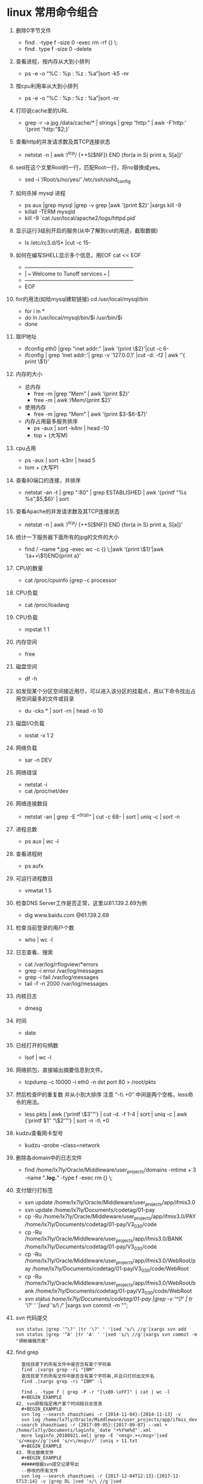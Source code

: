 * linux 常用命令组合
1. 删除0字节文件
   + find . -type f -size 0 -exec rm -rf {} \;
   + find . type f -size 0 -delete
2. 查看进程，按内存从大到小排列
   + ps -e -o “%C : %p : %z : %a”|sort -k5 -nr
3. 按cpu利用率从大到小排列
   + ps -e -o “%C : %p : %z : %a”|sort -nr
4. 打印说cache里的URL
   + grep -r -a jpg /data/cache/* | strings | grep “http:” | awk -F’http:’ ‘{print “http:”$2;}’
5. 查看http的并发请求数及其TCP连接状态
   + netstat -n | awk ‘/^tcp/ {++S[$NF]} END {for(a in S) print a, S[a]}’
6. sed在这个文里Root的一行，匹配Root一行，将no替换成yes。
   + sed -i ‘/Root/s/no/yes/’ /etc/ssh/sshd_config
7. 如何杀掉 mysql 进程
   + ps aux |grep mysql |grep -v grep |awk ‘{print $2}’ |xargs kill -9
   + killall -TERM mysqld
   + kill -9 `cat /usr/local/apache2/logs/httpd.pid`
8. 显示运行3级别开启的服务(从中了解到cut的用途，截取数据)
   + ls /etc/rc3.d/S* |cut -c 15-
9. 如何在编写SHELL显示多个信息，用EOF cat << EOF
   + +————————————————————–+
   + |  === Welcome to Tunoff services ===             |
   + +————————————————————–+
   + EOF
 
10. for的用法(如给mysql建软链接) cd /usr/local/mysql/bin
    + for i in *
    + do ln /usr/local/mysql/bin/$i /usr/bin/$i
    + done
11. 取IP地址
 
    + ifconfig eth0 |grep "inet addr:" |awk ‘{print \$2}'|cut -c 6-
    + ifconfig | grep ‘inet addr:'| grep -v '127.0.0.1' |cut -d: -f2 | awk ‘'{ print \$1}'
12. 内存的大小
    + 总内存
      + free -m |grep "Mem" | awk ‘{print $2}’
      + free -m | awk ‘/Mem/{print $2}’
    + 使用内存
      + free -m |grep "Mem" | awk ‘{print $3-$6-$7}’
    + 内存占用最多服务排序
      + ps -aux | sort -k4nr | head -10
      + top + (大写M)
13. cpu占用
    + ps -aux | sort -k3nr | head 5
    + tom + (大写P)
14. 查看80端口的连接，并排序
    + netstat -an -t | grep ":80" | grep ESTABLISHED | awk ‘{printf “%s %s\n”,$5,$6}’ | sort
15. 查看Apache的并发请求数及其TCP连接状态
    + netstat -n | awk ‘/^tcp/ {++S[$NF]} END {for(a in S) print a, S[a]}’
16. 统计一下服务器下面所有的jpg的文件的大小
    + find / -name *.jpg -exec wc -c {} \;|awk ‘{print \$1}’|awk ‘{a+=\$1}END{print a}’
17. CPU的数量
    + cat /proc/cpuinfo |grep -c processor
18. CPU负载
    + cat /proc/loadavg
19. CPU负载
    + mpstat 1 1
20. 内存空间
    + free
21. 磁盘空间
    + df -h
22. 如发现某个分区空间接近用尽，可以进入该分区的挂载点，用以下命令找出占用空间最多的文件或目录
    + du -cks * | sort -rn | head -n 10
23. 磁盘I/O负载
    + iostat -x 1 2
24. 网络负载
    + sar -n DEV
25. 网络错误
    + netstat -i
    + cat /proc/net/dev
26. 网络连接数目
    + netstat -an | grep -E “^(tcp)” | cut -c 68- | sort | uniq -c | sort -n
27. 进程总数
    + ps aux | wc -l
28. 查看进程树
    + ps aufx
29. 可运行进程数目
    + vmwtat 1 5
30. 检查DNS Server工作是否正常，这里以61.139.2.69为例
    + dig www.baidu.com @61.139.2.69
31. 检查当前登录的用户个数
    + who | wc -l
32. 日志查看、搜索
    + cat /var/log/rflogview/*errors
    + grep -i error /var/log/messages
    + grep -i fail /var/log/messages
    + tail -f -n 2000 /var/log/messages
33. 内核日志
    + dmesg
34. 时间
    + date
35. 已经打开的句柄数
    + lsof | wc -l
36. 网络抓包，直接输出摘要信息到文件。
    + tcpdump -c 10000 -i eth0 -n dst port 80 > /root/pkts
37. 然后检查IP的重复数 并从小到大排序 注意 “-t\ +0″ 中间是两个空格，less命令的用法。
    + less pkts | awk {‘printf \$3″\n”‘} | cut -d. -f 1-4 | sort | uniq -c | awk {‘printf $1″ “\$2″\n”‘} | sort -n -t\ +0
38. kudzu查看网卡型号
    + kudzu –probe –class=network
39. 删除各domain中的日志文件
    + find /home/lx7ly/Oracle/Middleware/user_projects/domains -mtime + 3 -name "*.log.*" -type f -exec rm {} \; 
40. 支付银行打标签
    + svn update /home/lx7ly/Oracle/Middleware/user_projects/app/ifmis3.0
    + svn update /home/lx7ly/Documents/codetag/01-pay
    + cp -Ru /home/lx7ly/Oracle/Middleware/user_projects/app/ifmis3.0/PAY /home/lx7ly/Documents/codetag/01-pay/V3_0_3_0/code
    + cp -Ru /home/lx7ly/Oracle/Middleware/user_projects/app/ifmis3.0/BANK /home/lx7ly/Documents/codetag/01-pay/V3_0_3_0/code
    + cp -Ru /home/lx7ly/Oracle/Middleware/user_projects/app/ifmis3.0/WebRoot/pay /home/lx7ly/Documents/codetag/01-pay/V3_0_3_0/code/WebRoot
    + cp -Ru /home/lx7ly/Oracle/Middleware/user_projects/app/ifmis3.0/WebRoot/bank /home/lx7ly/Documents/codetag/01-pay/V3_0_3_0/code/WebRoot
    + svn status /home/lx7ly/Documents/codetag/01-pay |grep -v '^\?' | tr '\?' ' '|sed 's/\ //' |xargs svn commit -m "";
41. svn 代码提交
  #+BEGIN_EXAMPLE
  svn status |grep '^\?' |tr '\?' ' '|sed 's/\ //g'|xargs svn add
  svn status |grep '^A' |tr 'A' ' '|sed 's/\ //g'|xargs svn commit -m "调帐编辑页面"
  #+END_EXAMPLE
42. find grep
  #+BEGIN_EXAMPLE
  查找目录下的所有文件中是否含有某个字符串 
  find .|xargs grep -ri "IBM" 
  查找目录下的所有文件中是否含有某个字符串,并且只打印出文件名 
  find .|xargs grep -ri "IBM" -l 

  find . -type f | grep -P -r "[\x80-\xFF]" | cat | wc -l
  #+BEGIN_EXAMPLE
42. svn获取指定用户某个时间段日志信息
  #+BEGIN_EXAMPLE
  svn log --search zhaozhiwei -r {2014-11-04}:{2014-11-13} -v
  svn log /home/lx7ly/Oracle/Middleware/user_projects/app/ifmis_dev --search zhaozhiwei -r {2017-09-05}:{2017-09-07} --xml + /home/lx7ly/Documents/loginfo_`date "+%Y%m%d"`.xml
  more loginfo_20180921.xml| grep -E '<msg>.+</msg>'|sed 's/<msg>//g'|sed 's/<\/msg>//' |uniq > 11.txt
  #+BEGIN_EXAMPLE
43. 导出替换文件
  #+BEGIN_EXAMPLE
  #####根据svn提交记录导出
  --修改的所有文件
  svn log --search zhaozhiwei -r {2017-12-04T12:13}:{2017-12-5T13:14} -v |grep DL |sed 's/\ //g'|sed   's/\/DL\/product\/ifmis3.0\/3.0/\/home\/lx7ly\/Oracle\/Middleware\/user_projects\/app\/3.0/g'|sed 's/^A//'|sed 's/^M//' | xargs -i cp {} ~/Documents/th

  --替换的js
  svn log --search zhaozhiwei -r {2017-12-04T12:13}:{2017-12-5T13:14} -v |grep DL |grep .js|sed 's/\ //g'|sed   's/\/DL\/product\/ifmis3.0\/3.0/\/home\/lx7ly\/Oracle\/Middleware\/user_projects\/app\/3.0/g'|sed 's/^A//'|sed 's/^M//'| xargs -i cp {} ~/Documents/th
  --替换的class
  svn log --search zhaozhiwei -r {2017-12-04T12:13}:{2017-12-5T13:14} -v |grep DL |grep .java|sed 's/\ //g'|sed   's/\/DL\/product\/ifmis3.0\/3.0\/BDG\/src/\/home\/lx7ly\/Oracle\/Middleware\/user_projects\/app\/3.0\/WebRoot\/WEB-INF\/classes/g'|sed 's/^A//'|sed 's/^M//'|sed   's/.java/.class/'|xargs -i cp {} ~/Documents/th
  
  ##### 根据修改时间导出 5分钟内修改的文件
  find /home/lx7ly/Oracle/Middleware/user_projects/app/3.0/WebRoot -mmin -5 -type f -exec cp {} ~/Documents/th \;
  带路径打包:
  //根据提交时间打包 tar -c
  cd /home/lx7ly/Oracle/Middleware/user_projects/app/3.0/WebRoot && find . -mmin -60 -type f -exec tar -zcvf th.tar.gz {} \; && mv th.tar.gz ~/Documents/th
  //方式2： (项目下js与class目录文件相同, 俩部分同时打包) tar -r 根据目录追加打包文件全, 但是不能加-z参数,必须单独 gzip
  cd /home/lx7ly/Oracle/Middleware/user_projects/app/3.0/WebRoot && find . -type d -name "bdgreceive" -exec tar -rvf out.tar {} \; && gzip out.tar && mv out.tar.gz ~/Documents/th
  注意: find 根据文件匹配并压缩时候: find -type f -name "bdgrece*" -exec tar -cvf 只压缩匹配到的第一个文件
      如果是find -type d -name "bdgrece*" -exec tar -cvf 压缩匹配到其中一个目录及其下所有文件
      如果是find -type d -name "bdgrece*" -exec tar -rvf 压缩匹配到的所有目录及其下所有文件
  #+BEGIN_EXAMPLE
44. 删除汉字
  #+BEGIN_EXAMPLE
  vim: %s/\v[^\x00-\xff]+//g 
  sed: LANG=C sed -r "s/[\x81-\xFE][\x40-\xFE]//g" file
  #+BEGIN_EXAMPLE
45. cat合并多个文件
  #+BEGIN_EXAMPLE
  cat text_2009*.[0-2][0-9][0-5][0-9] +newfile
  #+BEGIN_EXAMPLE
46. 使用空间最多前10
  #+BEGIN_EXAMPLE
  du -s /usr/share/* | sort -nr | head -10

  #+BEGIN_EXAMPLE
47. 下载83 war包
  #+BEGIN_EXAMPLE
  scp   test@192.168.3.82:/weblogic/Oracle/Middleware/user_projects/domains/fasp_domain18003/app/fasp2.war /home/lx7ly/Oracle/Middleware/user_projects/app

  jar -uvf fasp2.war WEB-INF/classes/datasource.xml
  jar -uvf fportal.war WEB-INF/classes/resources/datasource.xml
   #+BEGIN_EXAMPLE
48. ##### 内存占用最多服务
  #+BEGIN_EXAMPLE
  ps -aux | sort -k4nr | head -10
  #+BEGIN_EXAMPLE
49. 查找某个字段注册信息
  #+BEGIN_EXAMPLE
  find . -type f -exec grep "'BDGLEVEL'" -n {} \; //还需要过滤
  find . -type d -name "*fasp"|xargs ls -al|grep '^-'|awk '{print $9}'|xargs grep "bdglevel"//不能访问全路径
  find . -type d -name "business" -exec find {} -type f \;|xargs grep "1500" //可用 * 查找这些目录下文件中带有1500的
  #+END_EXAMPLE
43. 除了本机正在使用中的最新内核，删除所有旧内核:
  #+BEGIN_EXAMPLE
  sudo apt-get remove --purge $(dpkg -l 'linux-*' | sed '/^ii/!d;/'"$(uname -r | sed "s/\(.*\)-\([^0-9]\+\)/\1/")"'/d;s/^[^ ]* [^ ]* \([^ ]*\).*/\1/;/[0-9]/!d')
  #+END_EXAMPLE
44. 假如要转换一个文件夹下所有的文件编码，
  #+BEGIN_EXAMPLE
    # 源目录 src 复制目录结构到utf8目录
    find src -type d -exec mkdir -p utf8/{} \;

    # 把源目录中的PHP文件从ISO-8859-1编码转换为UTF-8编码，输出路径为utf8目录下的对应目录
    find src -name "*.php" -exec iconv -f ISO-8859-1 -t UTF-8 {} -o utf8/{} \;

    #如果只转换一个文件的编码，可以这样：
    iconv -f ISO-8859-1 -t UTF-8 test.php -o test.php.utf8
    enca -L zh_CN -x utf-8 bdgrece.txt
  #+END_EXAMPLE
45. 导出odt文件，发送到开发设计文档目录中
 #+BEGIN_SRC 
find /home/lx7ly/Documents/notes -name "*.odt" -exec mv {} /home/lx7ly/workspace/BDG-指标管理/03分析设计/02系统设计/V3_0_3_0 \; 
 #+END_SRC
46. 下载日志文件
    + scp -P 22 test@192.168.3.72:/weblogic/Oracle/Middleware/user_projects/domains/pay_domain28004/bin/28004.out /tmp
    + 密码 test
47. 批量执行命令及awk使用
    + seq 10|awk '/[0-9]/ {print}'
    + for i in {1..10};do echo $i; done |awk '/[0-9]/ {print "hello"}'
    + while true; do date; sleep 1; done
    + watch -n 1 date
48. 统计空行
    + awk '/^$/ {++x} END {print x}' 1.txt 
